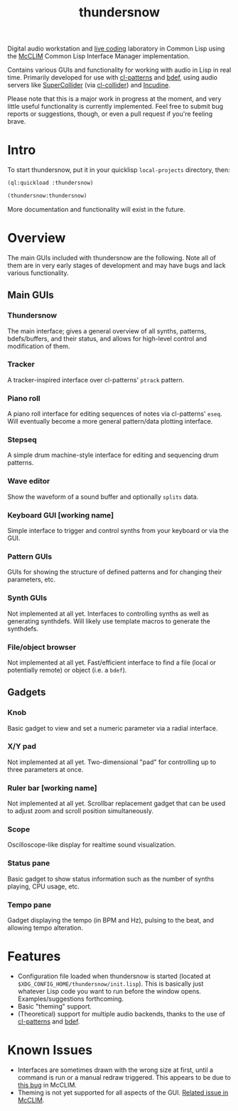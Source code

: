 #+TITLE: thundersnow

Digital audio workstation and [[https://en.wikipedia.org/wiki/Live_coding][live coding]] laboratory in Common Lisp using the [[https://github.com/McCLIM/McCLIM/][McCLIM]] Common Lisp Interface Manager implementation.

Contains various GUIs and functionality for working with audio in Lisp in real time. Primarily developed for use with [[https://github.com/defaultxr/cl-patterns][cl-patterns]] and [[https://github.com/defaultxr/bdef][bdef]], using audio servers like [[https://supercollider.github.io/][SuperCollider]] (via [[https://github.com/byulparan/cl-collider][cl-collider]]) and [[https://incudine.sf.net/][Incudine]].

Please note that this is a major work in progress at the moment, and very little useful functionality is currently implemented. Feel free to submit bug reports or suggestions, though, or even a pull request if you're feeling brave.

* Intro

To start thundersnow, put it in your quicklisp ~local-projects~ directory, then:

#+BEGIN_SRC lisp
(ql:quickload :thundersnow)

(thundersnow:thundersnow)
#+END_SRC

More documentation and functionality will exist in the future.

* Overview

The main GUIs included with thundersnow are the following. Note all of them are in very early stages of development and may have bugs and lack various functionality.

** Main GUIs
*** Thundersnow
The main interface; gives a general overview of all synths, patterns, bdefs/buffers, and their status, and allows for high-level control and modification of them.
*** Tracker
A tracker-inspired interface over cl-patterns' ~ptrack~ pattern.
*** Piano roll
A piano roll interface for editing sequences of notes via cl-patterns' ~eseq~. Will eventually become a more general pattern/data plotting interface.
*** Stepseq
A simple drum machine-style interface for editing and sequencing drum patterns.
*** Wave editor
Show the waveform of a sound buffer and optionally ~splits~ data.
*** Keyboard GUI [working name]
Simple interface to trigger and control synths from your keyboard or via the GUI.

*** Pattern GUIs
GUIs for showing the structure of defined patterns and for changing their parameters, etc.
*** Synth GUIs
Not implemented at all yet. Interfaces to controlling synths as well as generating synthdefs. Will likely use template macros to generate the synthdefs.
*** File/object browser
Not implemented at all yet. Fast/efficient interface to find a file (local or potentially remote) or object (i.e. a ~bdef~).

** Gadgets
*** Knob
Basic gadget to view and set a numeric parameter via a radial interface.
*** X/Y pad
Not implemented at all yet. Two-dimensional "pad" for controlling up to three parameters at once.
*** Ruler bar [working name]
Not implemented at all yet. Scrollbar replacement gadget that can be used to adjust zoom and scroll position simultaneously.
*** Scope
Oscilloscope-like display for realtime sound visualization.
*** Status pane
Basic gadget to show status information such as the number of synths playing, CPU usage, etc.
*** Tempo pane
Gadget displaying the tempo (in BPM and Hz), pulsing to the beat, and allowing tempo alteration.

* Features

- Configuration file loaded when thundersnow is started (located at ~$XDG_CONFIG_HOME/thundersnow/init.lisp~). This is basically just whatever Lisp code you want to run before the window opens. Examples/suggestions forthcoming.
- Basic "theming" support.
- (Theoretical) support for multiple audio backends, thanks to the use of [[https://github.com/defaultxr/cl-patterns][cl-patterns]] and [[https://github.com/defaultxr/bdef][bdef]].

* Known Issues

- Interfaces are sometimes drawn with the wrong size at first, until a command is run or a manual redraw triggered. This appears to be due to [[https://github.com/McCLIM/McCLIM/issues/970][this bug]] in McCLIM.
- Theming is not yet supported for all aspects of the GUI. [[https://github.com/McCLIM/McCLIM/issues/842][Related issue in McCLIM]].
